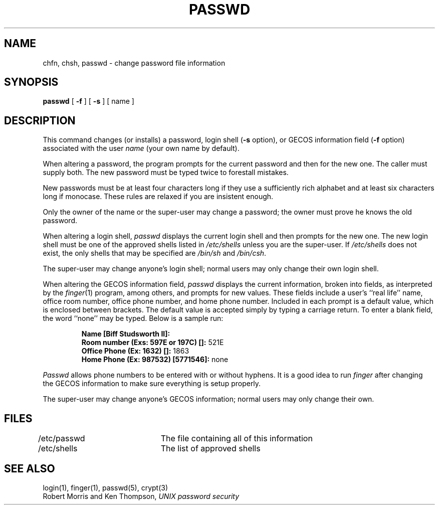 .\" Copyright (c) 1980 Regents of the University of California.
.\" All rights reserved.  The Berkeley software License Agreement
.\" specifies the terms and conditions for redistribution.
.\"
.\"	@(#)passwd.1	6.4 (Berkeley) 6/5/86
.\"
.TH PASSWD 1 "June 5, 1986"
.UC 4
.SH NAME
chfn, chsh, passwd \- change password file information
.SH SYNOPSIS
.B passwd
[
.B \-f
] [
.B \-s
] [ name ]
.SH DESCRIPTION
This command changes (or installs)
a password, login shell
.RB ( \-s
option), or GECOS information field
.RB ( \-f
option)
associated with the user
.IR name
(your own name by default).
.PP
When altering a password,
the program prompts for the current password and then for the new one.
The caller must supply both.
The new password must be typed twice to forestall mistakes.
.PP
New passwords must be at least four characters long if they use
a sufficiently rich alphabet and at least six characters long
if monocase.
These rules are relaxed if you are insistent enough.
.PP
Only the owner of the name or the super-user may change a password;
the owner must prove he knows the old password.
.PP
When altering a login shell,
.I passwd
displays the current login shell and then prompts
for the new one.
The new login shell must be one of the approved shells
listed in
.I /etc/shells
unless you are the super-user.
If
.I /etc/shells
does not exist, the only shells that may be specified are
.I /bin/sh
and
.IR /bin/csh .
.PP
The super-user may change anyone's login shell; normal users
may only change their own login shell.
.PP
When altering the GECOS information field,
.I passwd
displays the current information, broken into
fields, as interpreted by the
.IR finger (1)
program, among others, and prompts for new values.
These fields include a user's
``real life'' name, office room number,
office phone number, and home phone number.
Included in each prompt is a default value,
which is enclosed between brackets.
The default value is accepted simply by typing a carriage
return.  To enter a blank field, the word ``none'' may
be typed.  Below is a sample run:
.IP
.B "Name [Biff Studsworth II]:"
.br
.B "Room number (Exs: 597E or 197C) []:"
521E
.br
.B "Office Phone (Ex: 1632) []:"
1863
.br
.B "Home Phone (Ex: 987532) [5771546]:"
none
.sp
.PP
.I Passwd
allows phone numbers to be entered with or without hyphens.
It is a good idea to run
.I finger
after changing the GECOS information
to make sure everything is setup properly.
.PP
The super-user may change anyone's GECOS information; normal
users may only change their own.
.SH FILES
/etc/passwd	The file containing all of this information
.br
/etc/shells	The list of approved shells
.SH "SEE ALSO"
login(1), finger(1), passwd(5), crypt(3)
.br
Robert Morris and Ken Thompson,
.I UNIX password security
